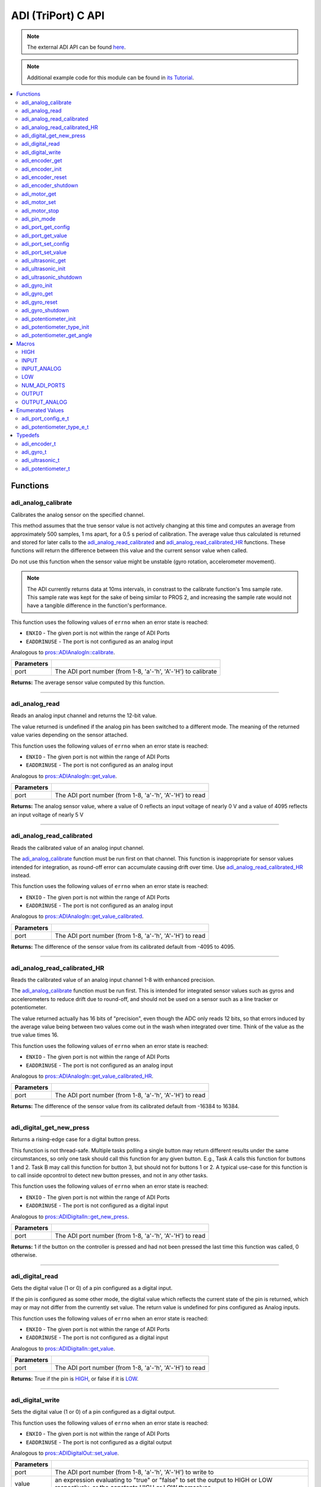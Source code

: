 .. highlight:: c
   :linenothreshold: 5

====================
ADI (TriPort) C API
====================

.. note:: The external ADI API can be found
          `here <../../api/c/adi_ext.html>`_.

.. note:: Additional example code for this module can be found in
          `its Tutorial <../../tutorials/topical/adi.html>`_.

.. contents:: :local:

Functions
=========

adi_analog_calibrate
--------------------

Calibrates the analog sensor on the specified channel.

This method assumes that the true sensor value is not actively changing at this time and
computes an average from approximately 500 samples, 1 ms apart, for a 0.5 s period of
calibration. The average value thus calculated is returned and stored for later calls to the
`adi_analog_read_calibrated`_ and `adi_analog_read_calibrated_HR`_ functions. These functions will return
the difference between this value and the current sensor value when called.

Do not use this function when the sensor value might be unstable
(gyro rotation, accelerometer movement).

.. note::
   The ADI currently returns data at 10ms intervals, in constrast to the calibrate function's
   1ms sample rate. This sample rate was kept for the sake of being similar to PROS
   2, and increasing the sample rate would not have a tangible difference in the
   function's performance.

This function uses the following values of ``errno`` when an error state is reached:

- ``ENXIO`` - The given port is not within the range of ADI Ports
- ``EADDRINUSE``  - The port is not configured as an analog input

Analogous to `pros::ADIAnalogIn::calibrate <../cpp/adi.html#calibrate>`_.

.. tabs ::
   .. tab :: Prototype
      .. highlight:: c
      ::

        int32_t adi_analog_calibrate (uint8_t port )

   .. tab :: Example
      .. highlight:: c
      ::

        #define ANALOG_SENSOR_PORT 1

        void initialize() {
          adi_analog_calibrate(ANALOG_SENSOR_PORT);
          printf("Calibrated Reading: %d\n", adi_analog_read_calibrated(ANALOG_SENSOR_PORT));
          // All readings from then on will be calibrated
        }

============ =================================================================================================================
 Parameters
============ =================================================================================================================
 port         The ADI port number (from 1-8, 'a'-'h', 'A'-'H') to calibrate
============ =================================================================================================================

**Returns:** The average sensor value computed by this function.

----

adi_analog_read
---------------

Reads an analog input channel and returns the 12-bit value.

The value returned is undefined if the analog pin has been switched to a different mode.
The meaning of the returned value varies depending on the sensor attached.

This function uses the following values of ``errno`` when an error state is reached:

- ``ENXIO`` - The given port is not within the range of ADI Ports
- ``EADDRINUSE``  - The port is not configured as an analog input

Analogous to `pros::ADIAnalogIn::get_value <../cpp/adi.html#get-value>`_.

.. tabs ::
   .. tab :: Prototype
      .. highlight:: c
      ::

        int32_t adi_analog_read (uint8_t port )

   .. tab :: Example
      .. highlight:: c
      ::

        #define ANALOG_SENSOR_PORT 1

        void opcontrol() {
          while (true) {
            printf("Sensor Reading: %d\n", adi_analog_read(ANALOG_SENSOR_PORT));
            delay(5);
          }
        }

============ =================================================================================================================
 Parameters
============ =================================================================================================================
 port         The ADI port number (from 1-8, 'a'-'h', 'A'-'H') to read
============ =================================================================================================================

**Returns:** The analog sensor value, where a value of 0 reflects an input voltage of nearly 0 V
and a value of 4095 reflects an input voltage of nearly 5 V

----

adi_analog_read_calibrated
--------------------------

Reads the calibrated value of an analog input channel.

The `adi_analog_calibrate`_ function must be run first on that channel. This function is
inappropriate for sensor values intended for integration, as round-off error can accumulate
causing drift over time. Use `adi_analog_read_calibrated_HR`_ instead.

This function uses the following values of ``errno`` when an error state is reached:

- ``ENXIO`` - The given port is not within the range of ADI Ports
- ``EADDRINUSE``  - The port is not configured as an analog input

Analogous to `pros::ADIAnalogIn::get_value_calibrated <../cpp/adi.html#get-value-calibrated>`_.

.. tabs ::
   .. tab :: Prototype
      .. highlight:: c
      ::

        int32_t adi_analog_read_calibrated (uint8_t port )

   .. tab :: Example
      .. highlight:: c
      ::

        #define ANALOG_SENSOR_PORT 1

        void opcontrol() {
          while (true) {
            printf("Sensor Reading: %d\n", adi_analog_read_calibrated(ANALOG_SENSOR_PORT));
            delay(5);
          }
        }

============ =================================================================================================================
 Parameters
============ =================================================================================================================
 port         The ADI port number (from 1-8, 'a'-'h', 'A'-'H') to read
============ =================================================================================================================

**Returns:** The difference of the sensor value from its calibrated default from -4095 to 4095.

----

adi_analog_read_calibrated_HR
-----------------------------

Reads the calibrated value of an analog input channel 1-8 with enhanced precision.

The `adi_analog_calibrate`_ function must be run first. This is intended for integrated sensor
values such as gyros and accelerometers to reduce drift due to round-off, and should not be
used on a sensor such as a line tracker or potentiometer.

The value returned actually has 16 bits of "precision", even though the ADC only reads
12 bits, so that errors induced by the average value being between two values come out
in the wash when integrated over time. Think of the value as the true value times 16.

This function uses the following values of ``errno`` when an error state is reached:

- ``ENXIO`` - The given port is not within the range of ADI Ports
- ``EADDRINUSE``  - The port is not configured as an analog input

Analogous to `pros::ADIAnalogIn::get_value_calibrated_HR <../cpp/adi.html#get-value-calibrated-HR>`_.

.. tabs ::
   .. tab :: Prototype
      .. highlight:: c
      ::

        int32_t adi_analog_read_calibrated_HR (uint8_t port )

   .. tab :: Example
      .. highlight:: c
      ::

        #define ANALOG_SENSOR_PORT 1

        void opcontrol() {
          while (true) {
            adi_analog_calibrate(ANALOG_SENSOR_PORT);
            printf("Sensor Reading: %d\n", adi_analog_read_calibrated_HR(ANALOG_SENSOR_PORT));
            delay(5);
          }
        }

============ =================================================================================================================
 Parameters
============ =================================================================================================================
 port         The ADI port number (from 1-8, 'a'-'h', 'A'-'H') to read
============ =================================================================================================================

**Returns:** The difference of the sensor value from its calibrated default from -16384 to 16384.

----

adi_digital_get_new_press
-------------------------

Returns a rising-edge case for a digital button press.

This function is not thread-safe.
Multiple tasks polling a single button may return different results under the
same circumstances, so only one task should call this function for any given
button. E.g., Task A calls this function for buttons 1 and 2. Task B may call
this function for button 3, but should not for buttons 1 or 2. A typical
use-case for this function is to call inside opcontrol to detect new button
presses, and not in any other tasks.

This function uses the following values of ``errno`` when an error state is reached:

- ``ENXIO`` - The given port is not within the range of ADI Ports
- ``EADDRINUSE``  - The port is not configured as a digital input

Analogous to `pros::ADIDigitalIn::get_new_press <../cpp/adi.html#get-new-press>`_.

.. tabs ::
   .. tab :: Prototype
      .. highlight:: c
      ::

        int32_t adi_digital_get_new_press (uint8_t port )

   .. tab :: Example
      .. highlight:: c
      ::

        #define DIGITAL_SENSOR_PORT 1

        void opcontrol() {
          while (true) {
            if (adi_digital_get_new_press(DIGITAL_SENSOR_PORT)) {
              // Toggle pneumatics or other state operations
            }
            delay(5);
          }
        }

============ =================================================================================================================
 Parameters
============ =================================================================================================================
 port         The ADI port number (from 1-8, 'a'-'h', 'A'-'H') to read
============ =================================================================================================================

**Returns:** 1 if the button on the controller is pressed and had not been pressed
the last time this function was called, 0 otherwise.

----

adi_digital_read
----------------

Gets the digital value (1 or 0) of a pin configured as a digital input.

If the pin is configured as some other mode, the digital value which reflects the current
state of the pin is returned, which may or may not differ from the currently set value. The
return value is undefined for pins configured as Analog inputs.

This function uses the following values of ``errno`` when an error state is reached:

- ``ENXIO`` - The given port is not within the range of ADI Ports
- ``EADDRINUSE``  - The port is not configured as a digital input

Analogous to `pros::ADIDigitalIn::get_value <../cpp/adi.html#id5>`_.

.. tabs ::
   .. tab :: Prototype
      .. highlight:: c
      ::

        int32_t adi_digital_read (uint8_t port )

   .. tab :: Example
      .. highlight:: c
      ::

        #define DIGITAL_SENSOR_PORT 1

        void opcontrol() {
          while (true) {
            printf("Sensor Value: %d\n", adi_digital_read(DIGITAL_SENSOR_PORT));
            delay(5);
          }
        }

============ =================================================================================================================
 Parameters
============ =================================================================================================================
 port         The ADI port number (from 1-8, 'a'-'h', 'A'-'H') to read
============ =================================================================================================================

**Returns:** True if the pin is `HIGH`_, or false if it is `LOW`_.

----

adi_digital_write
-----------------

Sets the digital value (1 or 0) of a pin configured as a digital output.

This function uses the following values of ``errno`` when an error state is reached:

- ``ENXIO`` - The given port is not within the range of ADI Ports
- ``EADDRINUSE``  - The port is not configured as a digital output

Analogous to `pros::ADIDigitalOut::set_value <../cpp/adi.html#id8>`_.

.. tabs ::
   .. tab :: Prototype
      .. highlight:: c
      ::

       int32_t adi_digital_write (uint8_t port,
                                    const bool value )

   .. tab :: Example
      .. highlight:: c
      ::

        #define DIGITAL_SENSOR_PORT

        void opcontrol() {
          bool state = LOW;
          while (true) {
            state != state;
            adi_digital_write(DIGITAL_SENSOR_PORT, state);
            delay(5); // toggle the sensor value every 50ms
          }
        }

============ =================================================================================================================
 Parameters
============ =================================================================================================================
 port         The ADI port number (from 1-8, 'a'-'h', 'A'-'H') to write to
 value        an expression evaluating to "true" or "false" to set the output to HIGH or LOW
              respectively, or the constants HIGH or LOW themselves
============ =================================================================================================================

**Returns:** 1 if the operation was successful, PROS_ERR otherwise.

----

adi_encoder_get
---------------

Gets the number of ticks recorded by the encoder.

There are 360 ticks in one revolution.

This function uses the following values of ``errno`` when an error state is reached:

- ``ENXIO`` - The given port is not within the range of ADI Ports
- ``EADDRINUSE``  - The port is not configured as an encoder

Analogous to `pros::ADIEncoder::get_value <../cpp/adi.html#id11>`_.

.. tabs ::
   .. tab :: Prototype
      .. highlight:: c
      ::

       int32_t adi_encoder_get ( adi_encoder_t enc )

   .. tab :: Example
      .. highlight:: c
      ::

        #define PORT_TOP 1
        #define PORT_BOTTOM 2

        void opcontrol() {
          adi_encoder_t enc = adi_encoder_init(PORT_TOP, PORT_BOTTOM, false);
          while (true) {
            printf("Encoder Value: %d\n", adi_encoder_get(enc));
            delay(5);
          }
        }

============ =================================================================================================================
 Parameters
============ =================================================================================================================
 enc          the `adi_encoder_t`_ object from `adi_encoder_init`_ to read, or simply the ADI port number
============ =================================================================================================================

**Returns:** The signed and cumulative number of counts since the last start or reset.

----

adi_encoder_init
----------------

Initializes and enables a quadrature encoder on two ADI ports.

This function uses the following values of ``errno`` when an error state is reached:

- ``ENXIO`` - The given port is not within the range of ADI Ports
- ``EADDRINUSE``  - The port is not configured as an encoder

Analogous to `pros::ADIEncoder::ADIEncoder <../cpp/adi.html#id9>`_.

.. tabs ::
   .. tab :: Prototype
      .. highlight:: c
      ::

        adi_encoder_t adi_encoder_init (uint8_t port_top,
                                        uint8_t port_bottom,
                                        const bool reverse )

   .. tab :: Example
      .. highlight:: c
      ::

        #define PORT_TOP 1
        #define PORT_BOTTOM 2

        void opcontrol() {
          adi_encoder_t enc = adi_encoder_init(PORT_TOP, PORT_BOTTOM, false);
          while (true) {
            printf("Encoder Value: %d\n", adi_encoder_get(enc));
            delay(5);
          }
        }

============ ====================================================================================================================================
 Parameters
============ ====================================================================================================================================
 port_top     the "top" wire from the encoder sensor with the removable cover side UP. This should be in port 1, 3, 5, or 7 ('A', 'C', 'E', 'G').
 port_bottom  the "bottom" wire from the encoder sensor
 reverse      if "true", the sensor will count in the opposite direction
============ ====================================================================================================================================

**Returns:** An `adi_encoder_t`_ object to be stored and used for later calls to encoder functions, or PROS_ERR if there was an error.

----

adi_encoder_reset
-----------------

Resets the encoder to zero.

It is safe to use this method while an encoder is enabled. It is not necessary to call this
method before stopping or starting an encoder.

This function uses the following values of ``errno`` when an error state is reached:

- ``ENXIO`` - The given port is not within the range of ADI Ports
- ``EADDRINUSE``  - The port is not configured as an encoder

Analogous to `pros::ADIEncoder::reset <../cpp/adi.html#reset>`_.

.. tabs ::
   .. tab :: Prototype
      .. highlight:: c
      ::

       int32_t adi_encoder_reset ( adi_encoder_t enc )

   .. tab :: Example
      .. highlight:: c
      ::

        #define PORT_TOP 1
        #define PORT_BOTTOM 2

        void opcontrol() {
          adi_encoder_t enc = adi_encoder_init(PORT_TOP, PORT_BOTTOM, false);
          delay(1000); // Move the encoder around in this time
          adi_encoder_reset(enc); // The encoder is now zero again
        }

============ =================================================================================================================
 Parameters
============ =================================================================================================================
 enc          the `adi_encoder_t`_ object from `adi_encoder_init`_ to reset or simply the ADI port number
============ =================================================================================================================

**Returns:** 1 if the operation was successful, PROS_ERR otherwise.

----

adi_encoder_shutdown
--------------------

Stops and disables the encoder.

This function uses the following values of ``errno`` when an error state is reached:

- ``ENXIO`` - The given port is not within the range of ADI Ports
- ``EADDRINUSE``  - The port is not configured as an encoder

.. tabs ::
   .. tab :: Prototype
      .. highlight:: c
      ::

       int32_t adi_encoder_shutdown ( adi_encoder_t enc )

   .. tab :: Example
      .. highlight:: c
      ::

        #define PORT_TOP 1
        #define PORT_BOTTOM 2

        void opcontrol() {
          adi_encoder_t enc = adi_encoder_init(PORT_TOP, PORT_BOTTOM, false);
          // Use the encoder
          adi_encoder_shutdown(enc);
        }

============ =================================================================================================================
 Parameters
============ =================================================================================================================
 enc          the `adi_encoder_t`_ object from `adi_encoder_init`_ to shut down, or simply the ADI port number
============ =================================================================================================================

**Returns:** 1 if the operation was successful, PROS_ERR otherwise.

----

adi_motor_get
-------------

Returns the last set speed of the motor on the given port.

This function uses the following values of ``errno`` when an error state is reached:

- ``ENXIO`` - The given port is not within the range of ADI Ports
- ``EADDRINUSE``  - The port is not configured as a motor

Analogous to `pros::ADIMotor::get_value <../cpp/adi.html#id14>`_.

.. tabs ::
   .. tab :: Prototype
      .. highlight:: c
      ::

       int32_t adi_motor_get ( uint8_t port )

   .. tab :: Example
      .. highlight:: c
      ::

        #define MOTOR_PORT 1

        void opcontrol() {
          adi_motor_set(MOTOR_PORT, 127); // Go full speed forward
          printf("Commanded Motor Power: %d\n", adi_motor_get(MOTOR_PORT)); // Will display 127
          delay(1000);
          adi_motor_set(MOTOR_PORT, 0); // Stop the motor
        }

============ =================================================================================================================
 Parameters
============ =================================================================================================================
 port         The ADI port number (from 1-8, 'a'-'h', 'A'-'H') to get
============ =================================================================================================================

**Returns:** The last set speed of the motor on the given port.

----

adi_motor_set
-------------

Sets the speed of the motor on the given port.

This function uses the following values of ``errno`` when an error state is reached:

- ``ENXIO`` - The given port is not within the range of ADI Ports
- ``EADDRINUSE``  - The port is not configured as a motor

Analogous to `pros::ADIMotor::set_value <../cpp/adi.html#id15>`_.

.. tabs ::
   .. tab :: Prototype
      .. highlight:: c
      ::

       int32_t adi_motor_set ( uint8_t port,
                               const int8_t speed )

   .. tab :: Example
      .. highlight:: c
      ::

        #define MOTOR_PORT 1

        void opcontrol() {
          adi_motor_set(MOTOR_PORT, 127); // Go full speed forward
          delay(1000);
          adi_motor_set(MOTOR_PORT, 0); // Stop the motor
        }

============ =================================================================================================================
 Parameters
============ =================================================================================================================
 port         The ADI port number (from 1-8, 'a'-'h', 'A'-'H') to set
 speed        the new signed speed; -127 is full reverse and 127 is full forward, with 0 being off
============ =================================================================================================================

**Returns:** 1 if the operation was successful, PROS_ERR otherwise

----

adi_motor_stop
--------------

Stops the motor on the given port.

This function uses the following values of ``errno`` when an error state is reached:

- ``ENXIO`` - The given port is not within the range of ADI Ports
- ``EADDRINUSE``  - The port is not configured as a motor

Analogous to `pros::ADIMotor::stop <../cpp/adi.html#id16>`_.

.. tabs ::
   .. tab :: Prototype
      .. highlight:: c
      ::

       int32_t adi_motor_stop (uint8_t port )

   .. tab :: Example
      .. highlight:: c
      ::

        #define MOTOR_PORT 1

        void opcontrol() {
          adi_motor_set(MOTOR_PORT, 127); // Go full speed forward
          delay(1000);
          // adi_motor_set(MOTOR_PORT, 0); // Stop the motor
          adi_motor_stop(MOTOR_PORT); // use this instead
        }

============ =================================================================================================================
 Parameters
============ =================================================================================================================
 port         The ADI port number (from 1-8, 'a'-'h', 'A'-'H') to stop
============ =================================================================================================================

**Returns:** 1 if the operation was successful, PROS_ERR otherwise.

----

adi_pin_mode
------------

Configures the pin as an input or output with a variety of settings.

This function uses the following values of ``errno`` when an error state is reached:

- ``ENXIO`` - The given port is not within the range of ADI Ports

.. tabs ::
   .. tab :: Prototype
      .. highlight:: c
      ::

       int32_t adi_pin_mode ( uint8_t port,
                              const unsigned char mode )

   .. tab :: Example
      .. highlight:: c
      ::

        #define ANALOG_SENSOR_PORT 1

        void initialize() {
          adi_pin_mode(ANALOG_SENSOR_PORT, INPUT_ANALOG);
        }

============ =================================================================================================================
 Parameters
============ =================================================================================================================
 port         The ADI port number (from 1-8, 'a'-'h', 'A'-'H') to configure
 mode         one of `INPUT`_, `INPUT_ANALOG`_, `OUTPUT`_, or `OUTPUT_ANALOG`_
============ =================================================================================================================

**Returns:** 1 if the operation was successful, PROS_ERR otherwise.

----

adi_port_get_config
-------------------

Returns the configuration for the given ADI port.

This function uses the following values of ``errno`` when an error state is reached:

- ``ENXIO`` - The given port is not within the range of ADI Ports

Analogous to `pros::ADIPort::get_config <../cpp/adi.html#get-config>`_.

.. tabs ::
   .. tab :: Prototype
      .. highlight:: c
      ::

        adi_port_config_e_t adi_port_get_config (uint8_t port )

   .. tab :: Example
      .. highlight:: c
      ::

        #define ANALOG_SENSOR_PORT 1

        void initialize() {
          adi_port_set_config(ANALOG_SENSOR_PORT, E_ADI_ANALOG_IN);
          // Displays the value of E_ADI_ANALOG_IN
          printf("Port Type: %d\n", adi_port_get_config(ANALOG_SENSOR_PORT));
        }

============ =================================================================================================================
 Parameters
============ =================================================================================================================
 port         The ADI port number (from 1-8, 'a'-'h', 'A'-'H') to get
============ =================================================================================================================

**Returns:** The `adi_port_config_e_t`_ set for the port.

----

adi_port_get_value
------------------

Returns the value for the given ADI port.

This function uses the following values of ``errno`` when an error state is reached:

- ``ENXIO`` - The given port is not within the range of ADI Ports

Analogous to `pros::ADIPort::get_value <../cpp/adi.html#id18>`_.

.. tabs ::
   .. tab :: Prototype
      .. highlight:: c
      ::

       int32_t adi_get_value ( uint8_t port )

   .. tab :: Example
      .. highlight:: c
      ::

        #define ANALOG_SENSOR_PORT 1

        void opcontrol() {
          adi_port_set_config(ANALOG_SENSOR_PORT, E_ADI_ANALOG_IN);
          printf("Port Value: %d\n", adi_get_value(ANALOG_SENSOR_PORT));
        }

============ =================================================================================================================
 Parameters
============ =================================================================================================================
 port         The ADI port number (from 1-8, 'a'-'h', 'A'-'H') to read
============ =================================================================================================================

**Returns:** The value for the given ADI port.

----

adi_port_set_config
-------------------

Configures an ADI port to act as a given sensor type.

This function uses the following values of ``errno`` when an error state is reached:

- ``ENXIO`` - The given port is not within the range of ADI Ports

Analogous to `pros::ADIPort::set_config <../cpp/adi.html#set-config>`_.

.. tabs ::
   .. tab :: Prototype
      .. highlight:: c
      ::

       int32_t adi_port_set_config (uint8_t port,
                                      adi_port_config_e_t type )

   .. tab :: Example
      .. highlight:: c
      ::

        #define ANALOG_SENSOR_PORT 1

        void initialize() {
          adi_port_set_config(ANALOG_SENSOR_PORT, E_ADI_ANALOG_IN);
        }

============ =================================================================================================================
 Parameters
============ =================================================================================================================
 port         The ADI port number (from 1-8, 'a'-'h', 'A'-'H') to configure
 type         The `configuration <./adi.html#adi-port-config-e-t>`_ type for the port
============ =================================================================================================================

**Returns:** 1 if the operation was successful, PROS_ERR otherwise.

----

adi_port_set_value
------------------

Sets the value for the given ADI port

This only works on ports configured as outputs, and the behavior will change
depending on the configuration of the port.

This function uses the following values of ``errno`` when an error state is reached:

- ``ENXIO`` - The given port is not within the range of ADI Ports

Analogous to `pros::ADIPort::set_value <../cpp/adi.html#id20>`_.

.. tabs ::
   .. tab :: Prototype
      .. highlight:: c
      ::

       int32_t adi_set_value (uint8_t port,
                               int32_t value )

   .. tab :: Example
      .. highlight:: c
      ::

        #define DIGITAL_SENSOR_PORT 1

        void initialize() {
          adi_port_set_config(DIGITAL_SENSOR_PORT, E_ADI_DIGITAL_OUT);
          adi_set_value(DIGITAL_SENSOR_PORT, HIGH);
        }

============ =================================================================================================================
 Parameters
============ =================================================================================================================
 port         The ADI port number (from 1-8, 'a'-'h', 'A'-'H') to set
 value        The value to set the ADI port to
============ =================================================================================================================

**Returns:** 1 if the operation was successful, PROS_ERR otherwise.

----

adi_ultrasonic_get
------------------

Gets the current ultrasonic sensor value in centimeters.

If no object was found, zero is returned. If the ultrasonic sensor was never started, the
return value is PROS_ERR. Round and fluffy objects can cause inaccurate values to be
returned.

This function uses the following values of ``errno`` when an error state is reached:

- ``ENXIO`` - The given port is not within the range of ADI Ports
- ``EADDRINUSE``  - The port is not configured as an ultrasonic

Analogous to `pros::ADIUltrasonic::get_value <../cpp/adi.html#id24>`_.

.. tabs ::
   .. tab :: Prototype
      .. highlight:: c
      ::

       int32_t adi_ultrasonic_get ( adi_ultrasonic_t ult )

   .. tab :: Example
      .. highlight:: c
      ::

        #define PORT_PING 1
        #define PORT_ECHO 2
    
        void opcontrol() {
          adi_ultrasonic_t ult = adi_ultrasonic_init(PORT_PING, PORT_ECHO);
          while (true) {
            // Print the distance read by the ultrasonic
            printf("Distance: %d\n", adi_ultrasonic_get(ult));
            delay(5);
          }
        }

============ =================================================================================================================
 Parameters
============ =================================================================================================================
 ult          the `adi_ultrasonic_t`_ object from `adi_ultrasonic_init`_ to read, or simply the ADI port number
============ =================================================================================================================

**Returns:** The distance to the nearest object in centimeters.

----

adi_ultrasonic_init
-------------------

Initializes an ultrasonic sensor on the specified ADI ports.

This function uses the following values of ``errno`` when an error state is reached:

- ``ENXIO`` - The given port is not within the range of ADI Ports
- ``EADDRINUSE``  - The port is not configured as an ultrasonic

Analogous to `pros::ADIUltrasonic::ADIUltrasonic <../cpp/adi.html#id22>`_.

.. tabs ::
   .. tab :: Prototype
      .. highlight:: c
      ::

        adi_ultrasonic_t adi_ultrasonic_init (uint8_t port_ping,
                                              uint8_t port_echo )

   .. tab :: Example
      .. highlight:: c
      ::

        #define PORT_PING 1
        #define PORT_ECHO 2
    
        void opcontrol() {
          adi_ultrasonic_t ult = adi_ultrasonic_init(PORT_PING, PORT_ECHO);
          while (true) {
            // Print the distance read by the ultrasonic
            printf("Distance: %d\n", adi_ultrasonic_get(ult));
            delay(5);
          }
        }

============ =============================================================================================================
 Parameters
============ =============================================================================================================
 port_ping    the port connected to the orange OUTPUT cable. This should be in port 1, 3, 5, or 7 ('A', 'C', 'E', 'G').
 port_echo    the port connected to the yellow INPUT cable. This should be in the next highest port following port_ping.
============ =============================================================================================================

**Returns:** An `adi_ultrasonic_t`_ object to be stored and used for later calls to ultrasonic functions, or PROS_ERR if there was an error.

----

adi_ultrasonic_shutdown
-----------------------

Stops and disables the ultrasonic sensor.

This function uses the following values of ``errno`` when an error state is reached:

- ``ENXIO`` - The given port is not within the range of ADI Ports
- ``EADDRINUSE``  - The port is not configured as an ultrasonic

.. tabs ::
   .. tab :: Prototype
      .. highlight:: c
      ::

       int32_t adi_ultrasonic_shutdown ( adi_ultrasonic_t ult )

   .. tab :: Example
      .. highlight:: c
      ::

        #define PORT_PING 1
        #define PORT_ECHO 2
    
        void opcontrol() {
          adi_ultrasonic_t ult = adi_ultrasonic_init(PORT_PING, PORT_ECHO);
          while (true) {
            // Print the distance read by the ultrasonic
            printf("Distance: %d\n", adi_ultrasonic_get(ult));
            delay(5);
          }
          adi_ultrasonic_shutdown(ult);
        }

============ =================================================================================================================
 Parameters
============ =================================================================================================================
 ult          the `adi_ultrasonic_t`_ object from `adi_ultrasonic_init`_ to shut down, or simply the ADI port number
============ =================================================================================================================

**Returns:** 1 if the operation was successful, PROS_ERR otherwise.

----

adi_gyro_init
-------------

Initializes a gyroscope on the given port. If the given port has not
previously been configured as a gyro, then this function starts a 1 second
calibration period.

If calibration is required, it is highly recommended that this function be
called from initialize when the robot is stationary.

This function uses the following values of ``errno`` when an error state is reached:

- ``ENXIO`` - The given port is not within the range of ADI Ports
- ``EADDRINUSE``  - The port is not configured as a gyro

Analogous to `pros::ADIGyro::ADIGyro <../cpp/adi.html#>`_.

.. tabs ::
   .. tab :: Prototype
      .. highlight:: c
      ::

        adi_gyro_t adi_gyro_init ( uint8_t port,
                                   double multiplier )

   .. tab :: Example
      .. highlight:: c
      ::

        #define GYRO_PORT 1
        #define GYRO_MULTIPLIER 1 // Standard behavior

        void opcontrol() {
          adi_gyro_t gyro = adi_gyro_init(GYRO_PORT, GYRO_MULTIPLIER);
          while (true) {
            // Print the gyro's heading
            printf("Heading: %lf\n", adi_gyro_get(gyro));
            delay(5);
          }
        }

============ =============================================================================================================
 Parameters
============ =============================================================================================================
 port         The ADI port number (from 1-8, 'a'-'h', 'A'-'H') to initialize as a gyro
 multiplier   A scalar value that will be mutliplied by the gyro heading value
============ =============================================================================================================

**Returns:** An `adi_gyro_t`_ object to be stored and used for later calls to gyro functions, or PROS_ERR if there was an error.

----

adi_gyro_get 
------------

Gets the current gyro angle in tenths of a degree. Unless a multiplier is
applied to the gyro, the return value will be a whole number representing
the number of degrees of rotation times 10.

There are 360 degrees in a circle, thus the gyro will return 3600 for one
whole rotation.

This function uses the following values of ``errno`` when an error state is reached:

- ``ENXIO`` - The given port is not within the range of ADI Ports
- ``EADDRINUSE``  - The port is not configured as a gyro

Analogous to `pros::ADIGyro::get_value <../cpp/adi.html#>`_.

.. tabs ::
   .. tab :: Prototype
      .. highlight:: c
      ::

        double adi_gyro_get ( adi_gyro_t gyro )

   .. tab :: Example
      .. highlight:: c
      ::

        #define GYRO_PORT 1
        #define GYRO_MULTIPLIER 1 // Standard behavior

        void opcontrol() {
          adi_gyro_t gyro = adi_gyro_init(GYRO_PORT, GYRO_MULTIPLIER);
          while (true) {
            // Print the gyro's heading
            printf("Heading: %lf\n", adi_gyro_get(gyro));
            delay(5);
          }
        }

============ =============================================================================================================
 Parameters
============ =============================================================================================================
  gyro        The `adi_gyro_t` object for which the heading will be returned
============ =============================================================================================================

**Returns:** The gyro angle in tenths of a degree.

----

adi_gyro_reset 
--------------

Resets the gyro value to zero.

This function uses the following values of ``errno`` when an error state is reached:

- ``ENXIO`` - The given port is not within the range of ADI Ports
- ``EADDRINUSE``  - The port is not configured as a gyro

Analogous to `pros::ADIGyro::reset <../cpp/adi.html#>`_.

.. tabs ::
   .. tab :: Prototype
      .. highlight:: c
      ::

        int32_t adi_gyro_reset ( adi_gyro_t gyro )

   .. tab :: Example
      .. highlight:: c
      ::

        #define GYRO_PORT 1
        #define GYRO_MULTIPLIER 1 // Standard behavior

        void opcontrol() {
          adi_gyro_t gyro = adi_gyro_init(GYRO_PORT, GYRO_MULTIPLIER);
          uint32_t now = millis();
          while (true) {
            // Print the gyro's heading
            printf("Heading: %lf\n", adi_gyro_get(gyro));

            if (millis() - now > 2000) {
              // Reset the gyro every 2 seconds
              adi_gyro_reset(gyro);
              now = millis();
            }

            delay(5);
          }
        }

============ =============================================================================================================
 Parameters
============ =============================================================================================================
 gyro         The `adi_gyro_t` object to reset
============ =============================================================================================================

**Returns:** 1 if the operation was successful, PROS_ERR otherwise.

----

adi_gyro_shutdown
-----------------

Disables the gyro and voids the configuration on its port.

This function uses the following values of ``errno`` when an error state is reached:

- ``ENXIO`` - The given port is not within the range of ADI Ports
- ``EADDRINUSE``  - The port is not configured as a gyro

.. tabs ::
   .. tab :: Prototype
      .. highlight:: c
      ::

        int32_t adi_gyro_shutdown ( adi_gyro_t gyro )

   .. tab :: Example
      .. highlight:: c
      ::

        #define GYRO_PORT 1
        #define GYRO_MULTIPLIER 1 // Standard behavior

        void opcontrol() {
          adi_gyro_t gyro = adi_gyro_init(GYRO_PORT, GYRO_MULTIPLIER);
          uint32_t now = millis();
          while (true) {
            // Print the gyro's heading
            printf("Heading: %lf\n", adi_gyro_get(gyro));

            if (millis() - now > 2000) {
              adi_gyro_shutdown(gyro);
              // Shut down the gyro after two seconds
              break;
            }

            delay(5);
          }
        }

============ =============================================================================================================
 Parameters
============ =============================================================================================================
 gyro         The `adi_gyro_t` object to shut down
============ =============================================================================================================

**Returns:** 1 if the operation was successful, PROS_ERR otherwise.

----

adi_potentiometer_init
----------------------

Initializes a potentiometer on the given port of the original potentiometer.

This function uses the following values of ``errno`` when an error state is reached:

- ``ENXIO`` - The given port is not within the range of ADI Ports
- ``EADDRINUSE``  - The port is not configured as a potentiometer

.. tabs ::
   .. tab :: Prototype
      .. highlight:: c
      ::

        adi_potentiometer_t adi_potentiometer_init ( uint8_t port )

   .. tab :: Example
      .. highlight:: c
      ::

        #define POTENTIOMETER_PORT 1

        void opcontrol() {
          adi_potentiometer_t potentiometer = adi_potentiometer_init(POTENTIOMETER_PORT);
          while (true) {
            // Print the potentiometer's angle
            printf("Angle: %lf\n", adi_potentiometer_get_angle(potentiometer));
            delay(5);
          }
        }

============ =============================================================================================================
 Parameters
============ =============================================================================================================
 port         The ADI port number (from 1-8, 'a'-'h', 'A'-'H') to initialize as a potentiometer
============ =============================================================================================================

**Returns:** An adi_potentiometer_t object containing the given port, or PROS_ERR if the initialization failed.

----

adi_potentiometer_type_init
---------------------------

Initializes a potentiometer on the given port.

This function uses the following values of ``errno`` when an error state is reached:

- ``ENXIO`` - The given port is not within the range of ADI Ports
- ``EADDRINUSE``  - The port is not configured as a potentiometer

.. tabs ::
   .. tab :: Prototype
      .. highlight:: c
      ::

        adi_potentiometer_t adi_potentiometer_type_init ( uint8_t port, adi_potentiometer_type_e_t potentiometer_type )

   .. tab :: Example
      .. highlight:: c
      ::

        #define POTENTIOMETER_PORT 1
        #define POTENTIOMETER_TYPE E_ADI_POT_EDR

        void opcontrol() {
          adi_potentiometer_t potentiometer = adi_potentiometer_type_init(POTENTIOMETER_PORT, POTENTIOMETER_TYPE);
          while (true) {
            // Print the potentiometer's angle
            printf("Angle: %lf\n", adi_potentiometer_get_angle(potentiometer));
            delay(5);
          }
        }

==================== =============================================================================================================
 Parameters
==================== =============================================================================================================
 port                 The ADI port number (from 1-8, 'a'-'h', 'A'-'H') to initialize as a potentiometer
 potentiometer_type   An `adi_potentiometer_type_e_t` enum value specifying the potentiometer version type
==================== =============================================================================================================

**Returns:** An adi_potentiometer_t object containing the given port, or PROS_ERR if the initialization failed.

----

adi_potentiometer_get_angle 
---------------------------

Gets the current potentiometer angle in tenths of a degree.

The original potentiometer rotates 250 degrees thus returning an angle between 0-250 degrees.
Potentiometer V2 rotates 330 degrees thus returning an angle between 0-330 degrees.
This function uses the following values of ``errno`` when an error state is reached:

- ``ENXIO`` - The given port is not within the range of ADI Ports
- ``EADDRINUSE``  - The port is not configured as a potnetiometer

Analogous to `pros::ADIPotentiometer::get_angle <../cpp/adi.html#>`_.

.. tabs ::
   .. tab :: Prototype
      .. highlight:: c
      ::

        double adi_potentiometer_get_angle ( adi_potentiometer_t potentiometer )

   .. tab :: Example
      .. highlight:: c
      ::

        #define POTENTIOMETER_PORT 1

        void opcontrol() {
          adi_potentiometer_t potentiometer = adi_potentiometer_t(POTENTIOMETER_PORT);
          while (true) {
            // Print the potnetiometer's angle
            printf("Angle: %lf\n", adi_potentiometer_get_angle(potentiometer));
            delay(5);
          }
        }

================ =============================================================================================================
 Parameters
================ =============================================================================================================
  potentiometer   The `adi_potentiometer_t` object for which the angle will be returned
================ =============================================================================================================

**Returns:** The potentiometer angle in degrees.

Macros
======

HIGH
----

Used for `adi_digital_write`_ to specify a logic HIGH state to output.

In reality, using any non-zero expression or "true" will work to set a pin to HIGH.

**Value:** 1

INPUT
-----

`adi_pin_mode`_ state for a digital input.

**Value:** 0x00

INPUT_ANALOG
------------

`adi_pin_mode`_ state for an analog input.

**Value:** 0x02

LOW
---

Used for `adi_digital_write`_ to specify a logic LOW state to output.

In reality, using a zero expression or "false" will work to set a pin to LOW.

**Value:** 0

NUM_ADI_PORTS
-------------

The number of ADI ports available on the V5 Brain (from 1-8, 'a'-'h', 'A'-'H').

**Value:** 8

OUTPUT
------

`adi_pin_mode`_ state for a digital output.

**Value:** 0x01

OUTPUT_ANALOG
-------------

`adi_pin_mode`_ state for an analog output.

**Value:** 0x03

Enumerated Values
=================

adi_port_config_e_t
-------------------

::

	typedef enum adi_port_config_e {
		E_ADI_ANALOG_IN = 0,
		E_ADI_ANALOG_OUT,
		E_ADI_DIGITAL_IN,
		E_ADI_DIGITAL_OUT,

		E_ADI_LEGACY_GYRO,
		E_ADI_LEGACY_ACCELEROMETER,

		E_ADI_LEGACY_SERVO,
		E_ADI_LEGACY_PWM,

		E_ADI_LEGACY_ENCODER,
		E_ADI_LEGACY_ULTRASONIC,

		E_ADI_TYPE_UNDEFINED = 255,
		E_ADI_ERR = PROS_ERR
	} adi_port_config_e_t;

============================= ================================================================
 Value
============================= ================================================================
 E_ADI_ANALOG_IN               Configures the ADI port as an analog input
 E_ADI_ANALOG_OUT              Configures the ADI port as an analog output
 E_ADI_DIGITAL_IN              Configures the ADI port as a digital input
 E_ADI_DIGITAL_OUT             Configures the ADI port as a digital output
 E_ADI_LEGACY_GYRO             Configures the ADI port for use with a Cortex-Era Gyro
 E_ADI_LEGACY_ACCELEROMETER    Configures the ADI port for use with a Cortex-Era accelerometer
 E_ADI_LEGACY_SERVO            Configures the ADI port for use with a Cortex-Era servo motor
 E_ADI_LEGACY_PWM              Configures the ADI port for use with a Cortex-Era motor
 E_ADI_LEGACY_ENCODER          Configures the ADI port (and the one immediately above it)
                               for use with a Cortex-Era Encoder
 E_ADI_LEGACY_ULTRASONIC       Configures the ADI port (and the one immediately above it)
                               for use with a Cortex-Era Ultrasonic
 E_ADI_TYPE_UNDEFINED          The default value for an uninitialized ADI port
 E_ADI_ERR                     Error return value for ADI port configuration
============================= ================================================================

----

adi_potentiometer_type_e_t
-------------------

::

typedef enum adi_potentiometer_type_e { 
	E_ADI_POT_EDR = 0,
	E_ADI_POT_V2
} adi_potentiometer_type_e_t;

================ ============================================================
 Value
================ ============================================================
 E_ADI_POT_EDR    Configures the potentiometer as the original potentiometer
 E_ADI_POT_V2     Configures the potentiometer as the V2 potentiometer
================ ============================================================


Typedefs
========

adi_encoder_t
-------------

Reference type for an initialized encoder.

This merely contains the port number for the encoder, unlike its use as an
object to store encoder data in PROS 2.

::

	typedef int32_t adi_encoder_t;

adi_gyro_t 
----------

Reference type for an initialized gyro.

This merely contains the port number for the gyro, unlike its use as an
object to store gyro data in PROS 2.

::

	typedef int32_t adi_gyro_t;

adi_ultrasonic_t
----------------

Reference type for an initialized ultrasonic.

This merely contains the port number for the ultrasonic, unlike its use as an
object to store ultrasonic data in PROS 2.

::

	typedef int32_t adi_ultrasonic_t;

adi_potentiometer_t
-------------------

Reference type for an initialized ultrasonic.

This merely contains the port number for the potentiometer, unlike its use as an
object to store potentiometer data in PROS 2.

::

	typedef int32_t adi_potentiometer_t;
